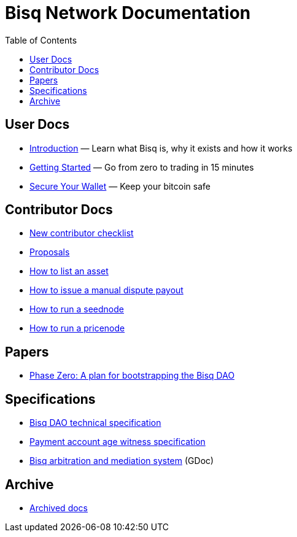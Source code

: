 = Bisq Network Documentation
:toc: left
:sectanchors:

== User Docs

 * <<intro#, Introduction>> — Learn what Bisq is, why it exists and how it works
 * <<getting-started#, Getting Started>> — Go from zero to trading in 15 minutes
 * <<secure-wallet#, Secure Your Wallet>> — Keep your bitcoin safe

== Contributor Docs

 * <<contributor-checklist#, New contributor checklist>>
 * <<proposals#, Proposals>>
 * <<exchange/howto/list-asset#, How to list an asset>>
 * <<manual-dispute-payout#, How to issue a manual dispute payout>>
 * <<exchange/howto/run-seednode#, How to run a seednode>>
 * <<exchange/howto/run-price-relay-node#, How to run a pricenode>>

== Papers

 * <<dao/phase-zero#, Phase Zero: A plan for bootstrapping the Bisq DAO>>

== Specifications

 * <<dao/specification#, Bisq DAO technical specification>>
 * <<payment-account-age-witness#, Payment account age witness specification>>
 * https://docs.google.com/document/d/1DXEVEfk4x1qN6QgIcb2PjZwU4m7W6ib49wCdktMMjLw/edit#heading=h.4nbd0q1s77uq[Bisq arbitration and mediation system] (GDoc)

== Archive

 * <<archive#, Archived docs>>
